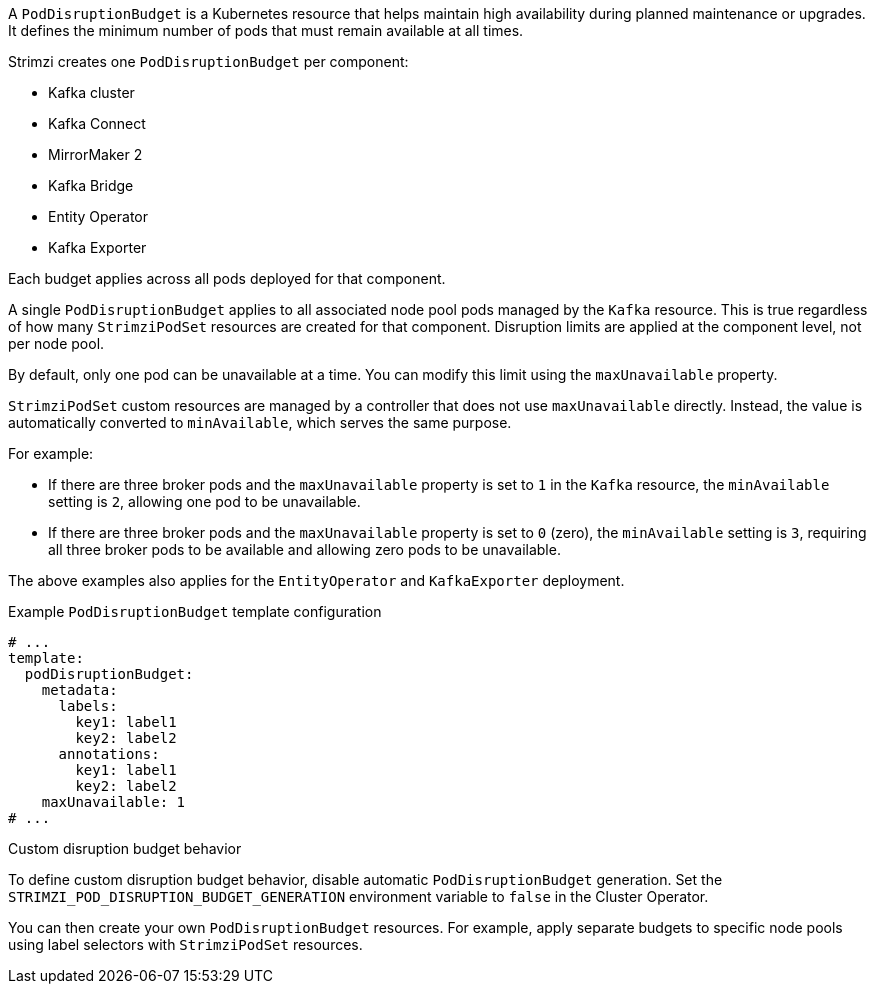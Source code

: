 A `PodDisruptionBudget` is a Kubernetes resource that helps maintain high availability during planned maintenance or upgrades.
It defines the minimum number of pods that must remain available at all times.

Strimzi creates one `PodDisruptionBudget` per component:

* Kafka cluster
* Kafka Connect
* MirrorMaker 2
* Kafka Bridge
* Entity Operator
* Kafka Exporter

Each budget applies across all pods deployed for that component.

A single `PodDisruptionBudget` applies to all associated node pool pods managed by the `Kafka` resource.
This is true regardless of how many `StrimziPodSet` resources are created for that component.
Disruption limits are applied at the component level, not per node pool.

By default, only one pod can be unavailable at a time.
You can modify this limit using the `maxUnavailable` property.

`StrimziPodSet` custom resources are managed by a controller that does not use `maxUnavailable` directly.
Instead, the value is automatically converted to `minAvailable`, which serves the same purpose.

For example:

* If there are three broker pods and the `maxUnavailable` property is set to `1` in the `Kafka` resource, the `minAvailable` setting is `2`, allowing one pod to be unavailable.
* If there are three broker pods and the `maxUnavailable` property is set to `0` (zero), the `minAvailable` setting is `3`, requiring all three broker pods to be available and allowing zero pods to be unavailable.

The above examples also applies for the `EntityOperator` and `KafkaExporter` deployment.

.Example `PodDisruptionBudget` template configuration
[source,yaml,subs=attributes+]
----
# ...
template:
  podDisruptionBudget:
    metadata:
      labels:
        key1: label1
        key2: label2
      annotations:
        key1: label1
        key2: label2
    maxUnavailable: 1
# ...
----

.Custom disruption budget behavior

To define custom disruption budget behavior, disable automatic `PodDisruptionBudget` generation.
Set the `STRIMZI_POD_DISRUPTION_BUDGET_GENERATION` environment variable to `false` in the Cluster Operator.

You can then create your own `PodDisruptionBudget` resources.
For example, apply separate budgets to specific node pools using label selectors with `StrimziPodSet` resources.
